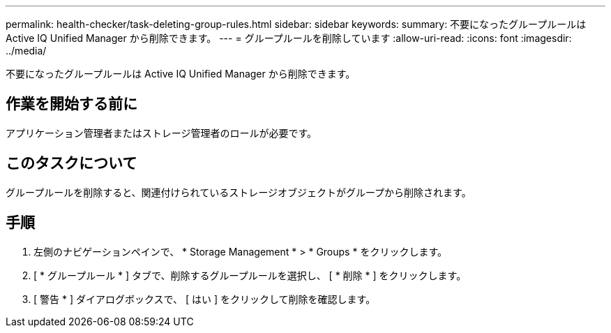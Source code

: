 ---
permalink: health-checker/task-deleting-group-rules.html 
sidebar: sidebar 
keywords:  
summary: 不要になったグループルールは Active IQ Unified Manager から削除できます。 
---
= グループルールを削除しています
:allow-uri-read: 
:icons: font
:imagesdir: ../media/


[role="lead"]
不要になったグループルールは Active IQ Unified Manager から削除できます。



== 作業を開始する前に

アプリケーション管理者またはストレージ管理者のロールが必要です。



== このタスクについて

グループルールを削除すると、関連付けられているストレージオブジェクトがグループから削除されます。



== 手順

. 左側のナビゲーションペインで、 * Storage Management * > * Groups * をクリックします。
. [ * グループルール * ] タブで、削除するグループルールを選択し、 [ * 削除 * ] をクリックします。
. [ 警告 * ] ダイアログボックスで、 [ はい ] をクリックして削除を確認します。

